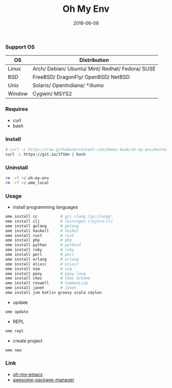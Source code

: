 #+TITLE:     Oh My Env
#+AUTHOR:    damon-kwok
#+EMAIL:     damon-kwok@outlook.com
#+DATE:      2018-06-08
#+OPTIONS: toc:nil creator:nil author:nil email:nil timestamp:nil html-postamble:nil
#+TODO: TODO DOING DONE

*** Support OS
| OS     | Distribution                                     |
|--------+--------------------------------------------------|
| Linux  | Arch/ Debian/ Ubuntu/ Mint/ Redhat/ Fedora/ SUSE |
| BSD    | FreeBSD/ DragonFly/ OpenBSD/ NetBSD              |
| Unix   | Solaris/ OpenIndiana/ *illumo                    |
| Window | Cygwin/ MSYS2                                    |

*** Requires
- curl
- bash

*** Install
#+BEGIN_SRC sh
# curl -L https://raw.githubusercontent.com/damon-kwok/oh-my-env/master/INSTALL | bash -s install
curl -L https://git.io/Jf1Ho | bash
#+END_SRC

*** Uninstall
#+BEGIN_SRC sh
rm -rf ~/.oh-my-env
rm -rf ~/.ome_local
#+END_SRC

*** Usage
- install programming languages
#+BEGIN_SRC sh
ome install cc          # gcc clang lsp:clangd
ome install clj         # leiningen clojure-cli
ome install golang      # golang
ome install haskell     # haskel
ome install rust        # rust
ome install php         # php
ome install python      # python3
ome install ruby        # ruby
ome install perl        # perl
ome install erlang      # erlang
ome install elixir      # elixir
ome install nim         # nim
ome install pony        # pony-lang
ome install chez        # Chez Scheme
ome install roswell     # CommonLisp
ome install janet       # Janet
ome install jvm kotlin groovy scala ceylon
#+END_SRC

- update
#+BEGIN_SRC sh
ome update
#+END_SRC

- REPL
#+BEGIN_SRC sh
ome repl
#+END_SRC

- create project
#+BEGIN_SRC sh
ome new
#+END_SRC

*** Link
- [[https://github.com/damon-kwok/oh-my-emacs][oh-my-emacs]]
- [[https://github.com/damon-kwok/awesome-package-manager][awesome-package-manager]]
